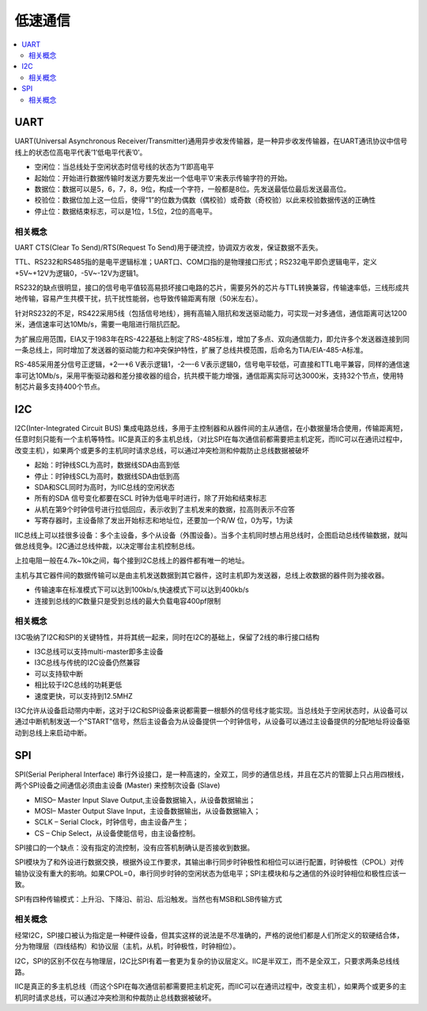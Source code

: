.. _normal:

低速通信
======================

.. contents::
    :local:


UART
-----------------

UART(Universal Asynchronous Receiver/Transmitter)通用异步收发传输器，是一种异步收发传输器，在UART通讯协议中信号线上的状态位高电平代表’1’低电平代表’0’。

* 空闲位：当总线处于空闲状态时信号线的状态为‘1’即高电平
* 起始位：开始进行数据传输时发送方要先发出一个低电平’0’来表示传输字符的开始。
* 数据位：数据可以是5，6，7，8，9位，构成一个字符，一般都是8位。先发送最低位最后发送最高位。
* 校验位：数据位加上这一位后，使得“1”的位数为偶数（偶校验）或奇数（奇校验）以此来校验数据传送的正确性
* 停止位：数据结束标志，可以是1位，1.5位，2位的高电平。


相关概念
~~~~~~~~~~~~~~~~~

UART CTS(Clear To Send)/RTS(Request To Send)用于硬流控，协调双方收发，保证数据不丢失。

TTL、RS232和RS485指的是电平逻辑标准；UART口、COM口指的是物理接口形式；RS232电平即负逻辑电平，定义+5V~+12V为逻辑0，-5V~-12V为逻辑1。

RS232的缺点很明显，接口的信号电平值较高易损坏接口电路的芯片，需要另外的芯片与TTL转换兼容，传输速率低，三线形成共地传输，容易产生共模干扰，抗干扰性能弱，也导致传输距离有限（50米左右）。

针对RS232的不足，RS422采用5线（包括信号地线），拥有高输入阻抗和发送驱动能力，可实现一对多通信，通信距离可达1200米，通信速率可达10Mb/s，需要一电阻进行阻抗匹配。

为扩展应用范围，EIA又于1983年在RS-422基础上制定了RS-485标准，增加了多点、双向通信能力，即允许多个发送器连接到同一条总线上，同时增加了发送器的驱动能力和冲突保护特性，扩展了总线共模范围，后命名为TIA/EIA-485-A标准。

RS-485采用差分信号正逻辑，+2—+6 V表示逻辑1，-2—-6 V表示逻辑0，信号电平较低，可直接和TTL电平兼容，同样的通信速率可达10Mb/s，采用平衡驱动器和差分接收器的组合，抗共模干能力增强，通信距离实际可达3000米，支持32个节点，使用特制芯片最多支持400个节点。


I2C
-----------------

I2C(Inter-Integrated Circuit BUS) 集成电路总线，多用于主控制器和从器件间的主从通信，在小数据量场合使用，传输距离短，任意时刻只能有一个主机等特性。IIC是真正的多主机总线，（对比SPI在每次通信前都需要把主机定死，而IIC可以在通讯过程中，改变主机），如果两个或更多的主机同时请求总线，可以通过冲突检测和仲裁防止总线数据被破坏

* 起始：时钟线SCL为高时，数据线SDA由高到低
* 停止：时钟线SCL为高时，数据线SDA由低到高
* SDA和SCL同时为高时，为IIC总线的空闲状态
* 所有的SDA 信号变化都要在SCL 时钟为低电平时进行，除了开始和结束标志
* 从机在第9个时钟信号进行拉低回应，表示收到了主机发来的数据，拉高则表示不应答
* 写寄存器时，主设备除了发出开始标志和地址位，还要加一个R/W 位，0为写，1为读

IIC总线上可以挂很多设备：多个主设备，多个从设备（外围设备）。当多个主机同时想占用总线时，企图启动总线传输数据，就叫做总线竞争。I2C通过总线仲裁，以决定哪台主机控制总线。

上拉电阻一般在4.7k~10k之间，每个接到I2C总线上的器件都有唯一的地址。

主机与其它器件间的数据传输可以是由主机发送数据到其它器件，这时主机即为发送器，总线上收数据的器件则为接收器。

* 传输速率在标准模式下可以达到100kb/s,快速模式下可以达到400kb/s
* 连接到总线的IC数量只是受到总线的最大负载电容400pf限制

相关概念
~~~~~~~~~~~~~~~~~

I3C吸纳了I2C和SPI的关键特性，并将其统一起来，同时在I2C的基础上，保留了2线的串行接口结构

* I3C总线可以支持multi-master即多主设备
* I3C总线与传统的I2C设备仍然兼容
* 可以支持软中断
* 相比较于I2C总线的功耗更低
* 速度更快，可以支持到12.5MHZ

I3C允许从设备启动带内中断，这对于I2C和SPI设备来说都需要一根额外的信号线才能实现。当总线处于空闲状态时，从设备可以通过中断机制发送一个"START"信号，然后主设备会为从设备提供一个时钟信号，从设备可以通过主设备提供的分配地址将设备驱动到总线上来启动中断。

SPI
-----------------

SPI(Serial Peripheral Interface) 串行外设接口，是一种高速的，全双工，同步的通信总线，并且在芯片的管脚上只占用四根线，两个SPI设备之间通信必须由主设备 (Master) 来控制次设备 (Slave)

* MISO– Master Input Slave Output,主设备数据输入，从设备数据输出；
* MOSI– Master Output Slave Input，主设备数据输出，从设备数据输入；
* SCLK – Serial Clock，时钟信号，由主设备产生；
* CS – Chip Select，从设备使能信号，由主设备控制。

SPI接口的一个缺点：没有指定的流控制，没有应答机制确认是否接收到数据。

SPI模块为了和外设进行数据交换，根据外设工作要求，其输出串行同步时钟极性和相位可以进行配置，时钟极性（CPOL）对传输协议没有重大的影响。如果CPOL=0，串行同步时钟的空闲状态为低电平；SPI主模块和与之通信的外设时钟相位和极性应该一致。

SPI有四种传输模式：上升沿、下降沿、前沿、后沿触发。当然也有MSB和LSB传输方式


相关概念
~~~~~~~~~~~~~~~~~

经常I2C，SPI接口被认为指定是一种硬件设备，但其实这样的说法是不尽准确的，严格的说他们都是人们所定义的软硬结合体，分为物理层（四线结构）和协议层（主机，从机，时钟极性，时钟相位）。

I2C，SPI的区别不仅在与物理层，I2C比SPI有着一套更为复杂的协议层定义。IIC是半双工，而不是全双工，只要求两条总线线路。

IIC是真正的多主机总线（而这个SPI在每次通信前都需要把主机定死，而IIC可以在通讯过程中，改变主机），如果两个或更多的主机同时请求总线，可以通过冲突检测和仲裁防止总线数据被破坏。
